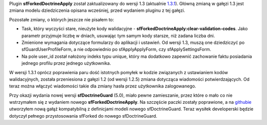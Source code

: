 .. title: sfForkedDoctrineApply w wersji 1.3.0 (1.3.1)
.. slug: sfforkeddoctrineapply-w-wersji-1-3-0-1-3-1
.. date: 2010/07/22 23:07:03
.. tags: symfony, sfForkedDoctrineApply, php, sfDoctrineGuard
.. link:
.. description: Plugin sfForkedDoctrineApply został zaktualizowany do wersji 1.3 (aktualnie 1.3.1). Główną zmianą w gałęzi 1.3 jest zmiana modelu dziedziczenia opisana wcześniej, przed wydaniem pluginu z tej gałęzi.

Plugin **sfForkedDoctrineApply** został zaktualizowany do wersji 1.3
(aktualnie
`1.3.1 <http://www.symfony-project.org/plugins/sfForkedDoctrineApplyPlugin/1_3_1>`_).
Główną zmianą w gałęzi 1.3 jest zmiana modelu dziedziczenia opisana
wcześniej, przed wydaniem pluginu z tej gałęzi.

.. TEASER_END

Pozostałe zmiany, o których jeszcze nie pisałem to:

-  Task, który wyczyści stare, nieużyte kody walidacyjne -
   **sfForkedDoctrineApply:clear-validation-codes**. Jako parametr
   przyjmuje liczbę w dniach, usuwając tym samym kody starsze, niż
   zadana liczba dni.
-  Zmienione wymagania dotyczące formularzy do aplikacji i ustawień. Od
   wersji 1.3, muszą one dziedziczyć po sfGuardUserProfileForm, a nie
   odpowiednio po sfApplyApplyForm, czy sfApplySettingsForm.
-  Na pole user\_id został nałożony indeks typu unique, który ma
   dodatkowo zapewnić zachowanie faktu posiadania jednego profilu przez
   jednego użytkownika.

W wersji 1.3.1 oprócz poprawienia paru dość istotnych pomyłek w kodzie
związanych z ustawianiem kodów walidacyjnych, została przeniesiona z
gałęzi 1.2 (od wersji 1.2.5) zmiana dotycząca wiadomości
potwierdzających. Od teraz można włączyć wiadomości takie dla zmiany
hasła przez użytkownika zalogowanego.

Przy okazji wydania nowej wersji **sfDoctrineGuard** (5.0), miało pewne
zamieszanie, przez które o mało co nie wstrzymałem się z wydaniem nowego
**sfForkedDoctrineApply**. Na szczęście paczki zostały poprawione, a na
`githubie <http://github.com/fizyk/sfForkedDoctrineApplyPlugin/tree/for_sfDoctrineGuard5>`_
utworzyłem nową gałąź kompatybilną z definicjami modeli nowego
sfDoctrineGuard. Teraz wysiłek developerski będzie dotyczył pełnego
przystosowania sfForked do nowego sfDoctrineGuard.
